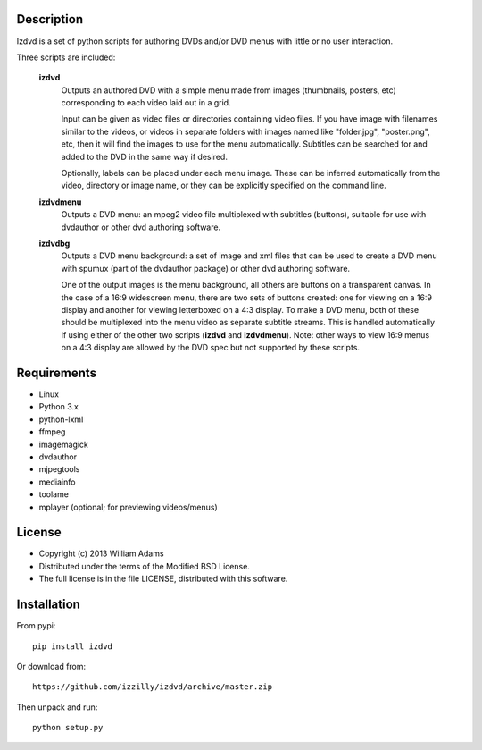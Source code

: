 Description
===========

Izdvd is a set of python scripts for authoring DVDs and/or DVD menus with 
little or no user interaction.

Three scripts are included:

    **izdvd**
        Outputs an authored DVD with a simple menu made from images 
        (thumbnails, posters, etc) corresponding to each video laid out in a 
        grid.
        
        Input can be given as video files or directories containing 
        video files. If you have image with filenames similar 
        to the videos, or videos in separate folders with images named like 
        "folder.jpg", "poster.png", etc, then it will find the images to use 
        for the menu automatically.  Subtitles can be searched for and added
        to the DVD in the same way if desired.
        
        Optionally, labels can be placed under each menu image.  These can be 
        inferred automatically from the video, directory or image name, or they 
        can be explicitly specified on the command line.
    
    **izdvdmenu**
        Outputs a DVD menu: an mpeg2 video file multiplexed with subtitles 
        (buttons), suitable for use with dvdauthor or other dvd authoring
        software.
    
    **izdvdbg**
        Outputs a DVD menu background: a set of image and xml files that can be 
        used to create a DVD menu with spumux (part of the dvdauthor package) 
        or other dvd authoring software.
        
        One of the output images is the menu background, all others are buttons
        on a transparent canvas. In the case of a 16:9 widescreen menu, there
        are two sets of buttons created: one for viewing on a 16:9
        display and another for viewing letterboxed on a 4:3 display.  To make 
        a DVD menu, both of these should be multiplexed into the menu video as 
        separate subtitle streams.  This is handled automatically if using 
        either of the other two scripts (**izdvd** and **izdvdmenu**).  Note:
        other ways to view 16:9 menus on a 4:3 display are allowed by the DVD
        spec but not supported by these scripts.  


Requirements
============

* Linux
* Python 3.x
* python-lxml
* ffmpeg
* imagemagick
* dvdauthor
* mjpegtools
* mediainfo
* toolame
* mplayer (optional; for previewing videos/menus)


License
=======

* Copyright (c) 2013 William Adams
* Distributed under the terms of the Modified BSD License.
* The full license is in the file LICENSE, distributed with this software.


Installation
============

From pypi::

    pip install izdvd

Or download from::

    https://github.com/izzilly/izdvd/archive/master.zip

Then unpack and run::

    python setup.py
